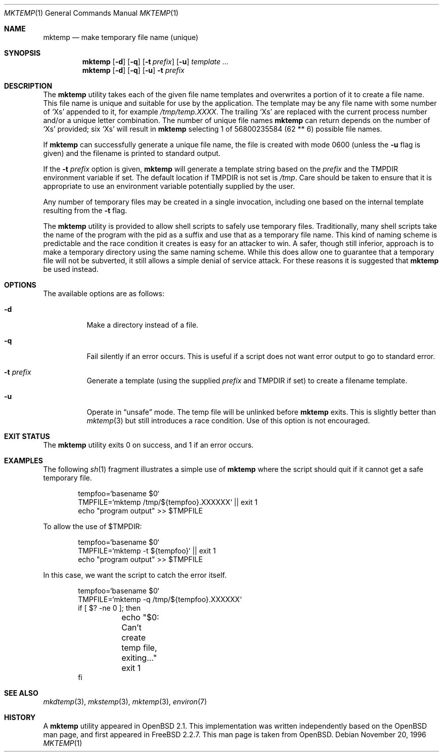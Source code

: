 .\" Copyright (c) 1989, 1991, 1993
.\"	The Regents of the University of California.  All rights reserved.
.\"
.\" Redistribution and use in source and binary forms, with or without
.\" modification, are permitted provided that the following conditions
.\" are met:
.\" 1. Redistributions of source code must retain the above copyright
.\"    notice, this list of conditions and the following disclaimer.
.\" 2. Redistributions in binary form must reproduce the above copyright
.\"    notice, this list of conditions and the following disclaimer in the
.\"    documentation and/or other materials provided with the distribution.
.\" 3. All advertising materials mentioning features or use of this software
.\"    must display the following acknowledgement:
.\"	This product includes software developed by the University of
.\"	California, Berkeley and its contributors.
.\" 4. Neither the name of the University nor the names of its contributors
.\"    may be used to endorse or promote products derived from this software
.\"    without specific prior written permission.
.\"
.\" THIS SOFTWARE IS PROVIDED BY THE REGENTS AND CONTRIBUTORS ``AS IS'' AND
.\" ANY EXPRESS OR IMPLIED WARRANTIES, INCLUDING, BUT NOT LIMITED TO, THE
.\" IMPLIED WARRANTIES OF MERCHANTABILITY AND FITNESS FOR A PARTICULAR PURPOSE
.\" ARE DISCLAIMED.  IN NO EVENT SHALL THE REGENTS OR CONTRIBUTORS BE LIABLE
.\" FOR ANY DIRECT, INDIRECT, INCIDENTAL, SPECIAL, EXEMPLARY, OR CONSEQUENTIAL
.\" DAMAGES (INCLUDING, BUT NOT LIMITED TO, PROCUREMENT OF SUBSTITUTE GOODS
.\" OR SERVICES; LOSS OF USE, DATA, OR PROFITS; OR BUSINESS INTERRUPTION)
.\" HOWEVER CAUSED AND ON ANY THEORY OF LIABILITY, WHETHER IN CONTRACT, STRICT
.\" LIABILITY, OR TORT (INCLUDING NEGLIGENCE OR OTHERWISE) ARISING IN ANY WAY
.\" OUT OF THE USE OF THIS SOFTWARE, EVEN IF ADVISED OF THE POSSIBILITY OF
.\" SUCH DAMAGE.
.\"
.\" From: $OpenBSD: mktemp.1,v 1.8 1998/03/19 06:13:37 millert Exp $
.\" $FreeBSD: src/usr.bin/mktemp/mktemp.1,v 1.20 2005/12/30 20:10:21 csjp Exp $
.\"
.Dd November 20, 1996
.Dt MKTEMP 1
.Os
.Sh NAME
.Nm mktemp
.Nd make temporary file name (unique)
.Sh SYNOPSIS
.Nm
.Op Fl d
.Op Fl q
.Op Fl t Ar prefix
.Op Fl u
.Ar template ...
.Nm
.Op Fl d
.Op Fl q
.Op Fl u
.Fl t Ar prefix
.Sh DESCRIPTION
The
.Nm
utility takes each of the given file name templates and overwrites a
portion of it to create a file name.
This file name is unique
and suitable for use by the application.
The template may be
any file name with some number of
.Ql X Ns s
appended
to it, for example
.Pa /tmp/temp.XXXX .
The trailing
.Ql X Ns s
are replaced with the current process number and/or a
unique letter combination.
The number of unique file names
.Nm
can return depends on the number of
.Ql X Ns s
provided; six
.Ql X Ns s
will
result in
.Nm
selecting 1 of 56800235584 (62 ** 6) possible file names.
.Pp
If
.Nm
can successfully generate a unique file name, the file
is created with mode 0600 (unless the
.Fl u
flag is given) and the filename is printed
to standard output.
.Pp
If the
.Fl t Ar prefix
option is given,
.Nm
will generate a template string based on the
.Ar prefix
and the
.Ev TMPDIR
environment variable if set.
The default location if
.Ev TMPDIR
is not set is
.Pa /tmp .
Care should
be taken to ensure that it is appropriate to use an environment variable
potentially supplied by the user.
.Pp
Any number of temporary files may be created in a single invocation,
including one based on the internal template resulting from the
.Fl t
flag.
.Pp
The
.Nm
utility is provided to allow shell scripts to safely use temporary files.
Traditionally, many shell scripts take the name of the program with
the pid as a suffix and use that as a temporary file name.
This
kind of naming scheme is predictable and the race condition it creates
is easy for an attacker to win.
A safer, though still inferior, approach
is to make a temporary directory using the same naming scheme.
While
this does allow one to guarantee that a temporary file will not be
subverted, it still allows a simple denial of service attack.
For these
reasons it is suggested that
.Nm
be used instead.
.Sh OPTIONS
The available options are as follows:
.Bl -tag -width indent
.It Fl d
Make a directory instead of a file.
.It Fl q
Fail silently if an error occurs.
This is useful if
a script does not want error output to go to standard error.
.It Fl t Ar prefix
Generate a template (using the supplied
.Ar prefix
and
.Ev TMPDIR
if set) to create a filename template.
.It Fl u
Operate in
.Dq unsafe
mode.
The temp file will be unlinked before
.Nm
exits.
This is slightly better than
.Xr mktemp 3
but still introduces a race condition.
Use of this
option is not encouraged.
.El
.Sh EXIT STATUS
The
.Nm
utility
exits 0 on success, and 1 if an error occurs.
.Sh EXAMPLES
The following
.Xr sh 1
fragment illustrates a simple use of
.Nm
where the script should quit if it cannot get a safe
temporary file.
.Bd -literal -offset indent
tempfoo=`basename $0`
TMPFILE=`mktemp /tmp/${tempfoo}.XXXXXX` || exit 1
echo "program output" >> $TMPFILE
.Ed
.Pp
To allow the use of $TMPDIR:
.Bd -literal -offset indent
tempfoo=`basename $0`
TMPFILE=`mktemp -t ${tempfoo}` || exit 1
echo "program output" >> $TMPFILE
.Ed
.Pp
In this case, we want the script to catch the error itself.
.Bd -literal -offset indent
tempfoo=`basename $0`
TMPFILE=`mktemp -q /tmp/${tempfoo}.XXXXXX`
if [ $? -ne 0 ]; then
	echo "$0: Can't create temp file, exiting..."
	exit 1
fi
.Ed
.Sh SEE ALSO
.Xr mkdtemp 3 ,
.Xr mkstemp 3 ,
.Xr mktemp 3 ,
.Xr environ 7
.Sh HISTORY
A
.Nm
utility appeared in
.Ox 2.1 .
This implementation was written independently based on the
.Ox
man page, and
first appeared in
.Fx 2.2.7 .
This man page is taken from
.Ox .
